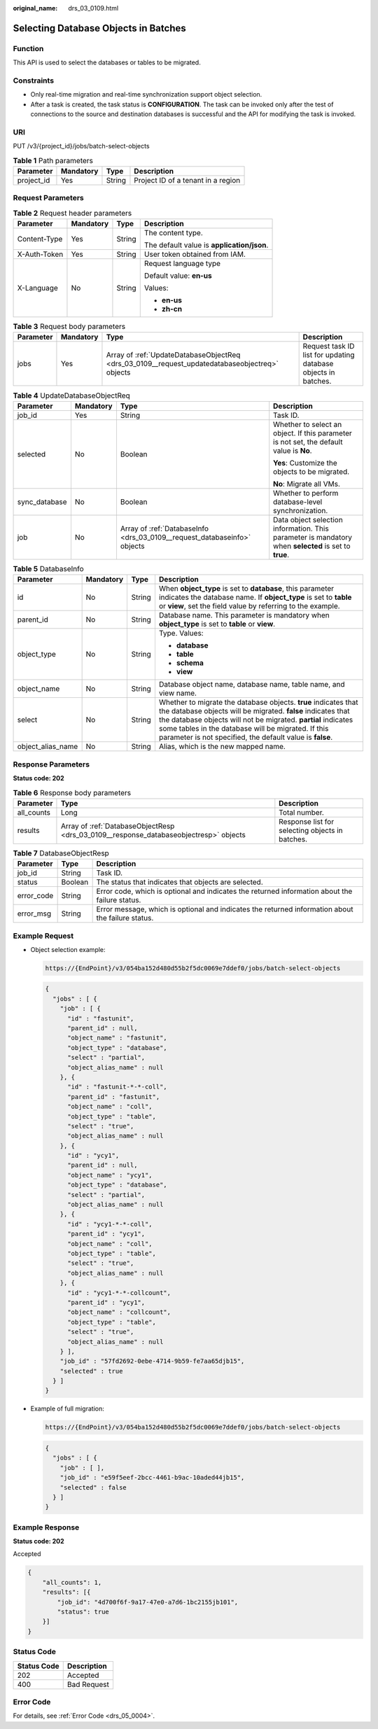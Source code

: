 :original_name: drs_03_0109.html

.. _drs_03_0109:

Selecting Database Objects in Batches
=====================================

Function
--------

This API is used to select the databases or tables to be migrated.

Constraints
-----------

-  Only real-time migration and real-time synchronization support object selection.
-  After a task is created, the task status is **CONFIGURATION**. The task can be invoked only after the test of connections to the source and destination databases is successful and the API for modifying the task is invoked.

URI
---

PUT /v3/{project_id}/jobs/batch-select-objects

.. table:: **Table 1** Path parameters

   ========== ========= ====== ==================================
   Parameter  Mandatory Type   Description
   ========== ========= ====== ==================================
   project_id Yes       String Project ID of a tenant in a region
   ========== ========= ====== ==================================

Request Parameters
------------------

.. table:: **Table 2** Request header parameters

   +-----------------+-----------------+-----------------+--------------------------------------------+
   | Parameter       | Mandatory       | Type            | Description                                |
   +=================+=================+=================+============================================+
   | Content-Type    | Yes             | String          | The content type.                          |
   |                 |                 |                 |                                            |
   |                 |                 |                 | The default value is **application/json**. |
   +-----------------+-----------------+-----------------+--------------------------------------------+
   | X-Auth-Token    | Yes             | String          | User token obtained from IAM.              |
   +-----------------+-----------------+-----------------+--------------------------------------------+
   | X-Language      | No              | String          | Request language type                      |
   |                 |                 |                 |                                            |
   |                 |                 |                 | Default value: **en-us**                   |
   |                 |                 |                 |                                            |
   |                 |                 |                 | Values:                                    |
   |                 |                 |                 |                                            |
   |                 |                 |                 | -  **en-us**                               |
   |                 |                 |                 | -  **zh-cn**                               |
   +-----------------+-----------------+-----------------+--------------------------------------------+

.. table:: **Table 3** Request body parameters

   +-----------+-----------+------------------------------------------------------------------------------------------------+----------------------------------------------------------------+
   | Parameter | Mandatory | Type                                                                                           | Description                                                    |
   +===========+===========+================================================================================================+================================================================+
   | jobs      | Yes       | Array of :ref:`UpdateDatabaseObjectReq <drs_03_0109__request_updatedatabaseobjectreq>` objects | Request task ID list for updating database objects in batches. |
   +-----------+-----------+------------------------------------------------------------------------------------------------+----------------------------------------------------------------+

.. _drs_03_0109__request_updatedatabaseobjectreq:

.. table:: **Table 4** UpdateDatabaseObjectReq

   +-----------------+-----------------+--------------------------------------------------------------------------+------------------------------------------------------------------------------------------------------+
   | Parameter       | Mandatory       | Type                                                                     | Description                                                                                          |
   +=================+=================+==========================================================================+======================================================================================================+
   | job_id          | Yes             | String                                                                   | Task ID.                                                                                             |
   +-----------------+-----------------+--------------------------------------------------------------------------+------------------------------------------------------------------------------------------------------+
   | selected        | No              | Boolean                                                                  | Whether to select an object. If this parameter is not set, the default value is **No**.              |
   |                 |                 |                                                                          |                                                                                                      |
   |                 |                 |                                                                          | **Yes**: Customize the objects to be migrated.                                                       |
   |                 |                 |                                                                          |                                                                                                      |
   |                 |                 |                                                                          | **No**: Migrate all VMs.                                                                             |
   +-----------------+-----------------+--------------------------------------------------------------------------+------------------------------------------------------------------------------------------------------+
   | sync_database   | No              | Boolean                                                                  | Whether to perform database-level synchronization.                                                   |
   +-----------------+-----------------+--------------------------------------------------------------------------+------------------------------------------------------------------------------------------------------+
   | job             | No              | Array of :ref:`DatabaseInfo <drs_03_0109__request_databaseinfo>` objects | Data object selection information. This parameter is mandatory when **selected** is set to **true**. |
   +-----------------+-----------------+--------------------------------------------------------------------------+------------------------------------------------------------------------------------------------------+

.. _drs_03_0109__request_databaseinfo:

.. table:: **Table 5** DatabaseInfo

   +-------------------+-----------------+-----------------+---------------------------------------------------------------------------------------------------------------------------------------------------------------------------------------------------------------------------------------------------------------------------------------------------------------------+
   | Parameter         | Mandatory       | Type            | Description                                                                                                                                                                                                                                                                                                         |
   +===================+=================+=================+=====================================================================================================================================================================================================================================================================================================================+
   | id                | No              | String          | When **object_type** is set to **database**, this parameter indicates the database name. If **object_type** is set to **table** or **view**, set the field value by referring to the example.                                                                                                                       |
   +-------------------+-----------------+-----------------+---------------------------------------------------------------------------------------------------------------------------------------------------------------------------------------------------------------------------------------------------------------------------------------------------------------------+
   | parent_id         | No              | String          | Database name. This parameter is mandatory when **object_type** is set to **table** or **view**.                                                                                                                                                                                                                    |
   +-------------------+-----------------+-----------------+---------------------------------------------------------------------------------------------------------------------------------------------------------------------------------------------------------------------------------------------------------------------------------------------------------------------+
   | object_type       | No              | String          | Type. Values:                                                                                                                                                                                                                                                                                                       |
   |                   |                 |                 |                                                                                                                                                                                                                                                                                                                     |
   |                   |                 |                 | -  **database**                                                                                                                                                                                                                                                                                                     |
   |                   |                 |                 | -  **table**                                                                                                                                                                                                                                                                                                        |
   |                   |                 |                 | -  **schema**                                                                                                                                                                                                                                                                                                       |
   |                   |                 |                 | -  **view**                                                                                                                                                                                                                                                                                                         |
   +-------------------+-----------------+-----------------+---------------------------------------------------------------------------------------------------------------------------------------------------------------------------------------------------------------------------------------------------------------------------------------------------------------------+
   | object_name       | No              | String          | Database object name, database name, table name, and view name.                                                                                                                                                                                                                                                     |
   +-------------------+-----------------+-----------------+---------------------------------------------------------------------------------------------------------------------------------------------------------------------------------------------------------------------------------------------------------------------------------------------------------------------+
   | select            | No              | String          | Whether to migrate the database objects. **true** indicates that the database objects will be migrated. **false** indicates that the database objects will not be migrated. **partial** indicates some tables in the database will be migrated. If this parameter is not specified, the default value is **false**. |
   +-------------------+-----------------+-----------------+---------------------------------------------------------------------------------------------------------------------------------------------------------------------------------------------------------------------------------------------------------------------------------------------------------------------+
   | object_alias_name | No              | String          | Alias, which is the new mapped name.                                                                                                                                                                                                                                                                                |
   +-------------------+-----------------+-----------------+---------------------------------------------------------------------------------------------------------------------------------------------------------------------------------------------------------------------------------------------------------------------------------------------------------------------+

Response Parameters
-------------------

**Status code: 202**

.. table:: **Table 6** Response body parameters

   +------------+---------------------------------------------------------------------------------------+-------------------------------------------------+
   | Parameter  | Type                                                                                  | Description                                     |
   +============+=======================================================================================+=================================================+
   | all_counts | Long                                                                                  | Total number.                                   |
   +------------+---------------------------------------------------------------------------------------+-------------------------------------------------+
   | results    | Array of :ref:`DatabaseObjectResp <drs_03_0109__response_databaseobjectresp>` objects | Response list for selecting objects in batches. |
   +------------+---------------------------------------------------------------------------------------+-------------------------------------------------+

.. _drs_03_0109__response_databaseobjectresp:

.. table:: **Table 7** DatabaseObjectResp

   +------------+---------+---------------------------------------------------------------------------------------------------+
   | Parameter  | Type    | Description                                                                                       |
   +============+=========+===================================================================================================+
   | job_id     | String  | Task ID.                                                                                          |
   +------------+---------+---------------------------------------------------------------------------------------------------+
   | status     | Boolean | The status that indicates that objects are selected.                                              |
   +------------+---------+---------------------------------------------------------------------------------------------------+
   | error_code | String  | Error code, which is optional and indicates the returned information about the failure status.    |
   +------------+---------+---------------------------------------------------------------------------------------------------+
   | error_msg  | String  | Error message, which is optional and indicates the returned information about the failure status. |
   +------------+---------+---------------------------------------------------------------------------------------------------+

Example Request
---------------

-  Object selection example:

   .. code-block::

      https://{EndPoint}/v3/054ba152d480d55b2f5dc0069e7ddef0/jobs/batch-select-objects

   .. code-block::

      {
        "jobs" : [ {
          "job" : [ {
            "id" : "fastunit",
            "parent_id" : null,
            "object_name" : "fastunit",
            "object_type" : "database",
            "select" : "partial",
            "object_alias_name" : null
          }, {
            "id" : "fastunit-*-*-coll",
            "parent_id" : "fastunit",
            "object_name" : "coll",
            "object_type" : "table",
            "select" : "true",
            "object_alias_name" : null
          }, {
            "id" : "ycy1",
            "parent_id" : null,
            "object_name" : "ycy1",
            "object_type" : "database",
            "select" : "partial",
            "object_alias_name" : null
          }, {
            "id" : "ycy1-*-*-coll",
            "parent_id" : "ycy1",
            "object_name" : "coll",
            "object_type" : "table",
            "select" : "true",
            "object_alias_name" : null
          }, {
            "id" : "ycy1-*-*-collcount",
            "parent_id" : "ycy1",
            "object_name" : "collcount",
            "object_type" : "table",
            "select" : "true",
            "object_alias_name" : null
          } ],
          "job_id" : "57fd2692-0ebe-4714-9b59-fe7aa65djb15",
          "selected" : true
        } ]
      }

-  Example of full migration:

   .. code-block::

      https://{EndPoint}/v3/054ba152d480d55b2f5dc0069e7ddef0/jobs/batch-select-objects

   .. code-block::

      {
        "jobs" : [ {
          "job" : [ ],
          "job_id" : "e59f5eef-2bcc-4461-b9ac-10aded44jb15",
          "selected" : false
        } ]
      }

Example Response
----------------

**Status code: 202**

Accepted

.. code-block::

   {
       "all_counts": 1,
       "results": [{
           "job_id": "4d700f6f-9a17-47e0-a7d6-1bc2155jb101",
           "status": true
       }]
   }

Status Code
-----------

=========== ===========
Status Code Description
=========== ===========
202         Accepted
400         Bad Request
=========== ===========

Error Code
----------

For details, see :ref:`Error Code <drs_05_0004>`.
